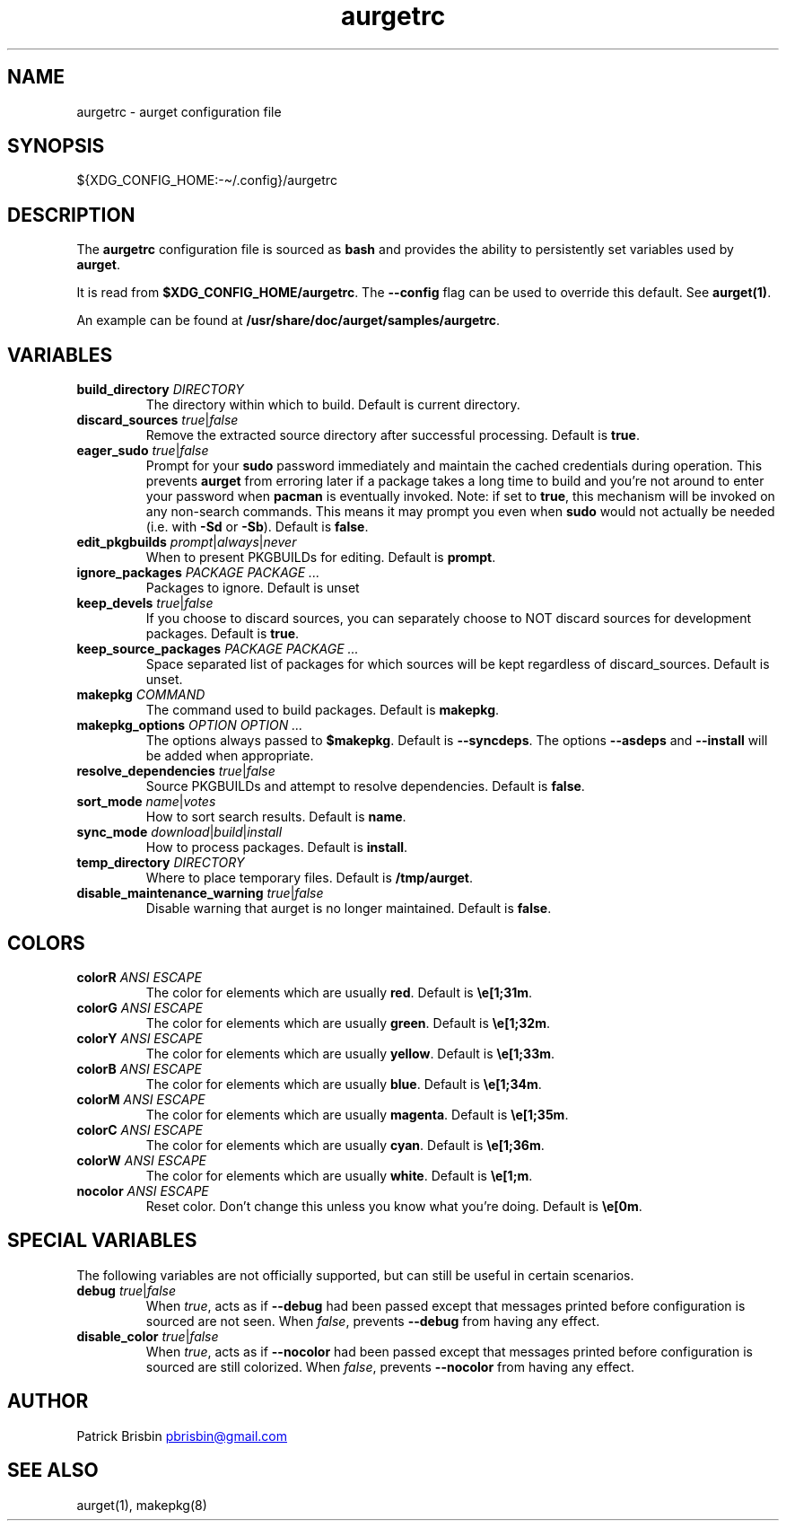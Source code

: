 .\" Generated by kramdown-man 0.1.5
.\" https://github.com/postmodern/kramdown-man#readme
.TH aurgetrc 5 "November 2013" aurgetrc "User Manuals"
.LP
.SH NAME
.LP
.PP
aurgetrc \- aurget configuration file
.LP
.SH SYNOPSIS
.LP
.PP
\[Do]\[lC]XDG\[ru]CONFIG\[ru]HOME:\-\[ti]\[sl]\.config\[rC]\[sl]aurgetrc
.LP
.SH DESCRIPTION
.LP
.PP
The \fBaurgetrc\fR configuration file is sourced as \fBbash\fR and provides the 
ability to persistently set variables used by \fBaurget\fR\.
.LP
.PP
It is read from \fB$XDG_CONFIG_HOME/aurgetrc\fR\. The \fB--config\fR flag can be 
used to override this default\. See \fBaurget(1)\fR\.
.LP
.PP
An example can be found at \fB/usr/share/doc/aurget/samples/aurgetrc\fR\.
.LP
.SH VARIABLES
.LP
.TP
\fBbuild_directory\fR \fIDIRECTORY\fP
The directory within which to build\. Default is current directory\.
.LP
.TP
\fBdiscard_sources\fR \fItrue\fP\[or]\fIfalse\fP
Remove the extracted source directory after successful processing\. 
Default is \fBtrue\fR\.
.LP
.TP
\fBeager_sudo\fR \fItrue\fP\[or]\fIfalse\fP
Prompt for your \fBsudo\fR password immediately and maintain the cached
credentials during operation\. This prevents \fBaurget\fR from erroring later if a
package takes a long time to build and you\[cq]re not around to enter your
password when \fBpacman\fR is eventually invoked\. Note: if set to \fBtrue\fR, this
mechanism will be invoked on any non\-search commands\. This means it may prompt
you even when \fBsudo\fR would not actually be needed (i\.e\. with \fB-Sd\fR or \fB-Sb\fR)\.
Default is \fBfalse\fR\.
.LP
.TP
\fBedit_pkgbuilds\fR \fIprompt\fP\[or]\fIalways\fP\[or]\fInever\fP
When to present PKGBUILDs for editing\. Default is \fBprompt\fR\.
.LP
.TP
\fBignore_packages\fR \fIPACKAGE PACKAGE ...\fP
Packages to ignore\. Default is unset
.LP
.TP
\fBkeep_devels\fR \fItrue\fP\[or]\fIfalse\fP
If you choose to discard sources, you can separately choose to NOT 
discard sources for development packages\. Default is \fBtrue\fR\.
.LP
.TP
\fBkeep_source_packages\fR \fIPACKAGE PACKAGE ...\fP
Space separated list of packages for which sources will be kept 
regardless of discard\[ru]sources\. Default is unset\.
.LP
.TP
\fBmakepkg\fR \fICOMMAND\fP
The command used to build packages\. Default is \fBmakepkg\fR\.
.LP
.TP
\fBmakepkg_options\fR \fIOPTION OPTION ...\fP
The options always passed to \fB$makepkg\fR\. Default is \fB--syncdeps\fR\. The 
options \fB--asdeps\fR and \fB--install\fR will be added when appropriate\.
.LP
.TP
\fBresolve_dependencies\fR \fItrue\fP\[or]\fIfalse\fP
Source PKGBUILDs and attempt to resolve dependencies\. Default is 
\fBfalse\fR\.
.LP
.TP
\fBsort_mode\fR \fIname\fP\[or]\fIvotes\fP
How to sort search results\. Default is \fBname\fR\.
.LP
.TP
\fBsync_mode\fR \fIdownload\fP\[or]\fIbuild\fP\[or]\fIinstall\fP
How to process packages\. Default is \fBinstall\fR\.
.LP
.TP
\fBtemp_directory\fR \fIDIRECTORY\fP
Where to place temporary files\. Default is \fB/tmp/aurget\fR\.
.LP
.TP
\fBdisable_maintenance_warning\fR \fItrue\fP\[or]\fIfalse\fP
Disable warning that aurget is no longer maintained. Default is 
\fBfalse\fR\.
.LP
.SH COLORS
.LP
.TP
\fBcolorR\fR \fIANSI ESCAPE\fP
The color for elements which are usually \fBred\fR\. Default is 
\fB\\e[1;31m\fR\.
.LP
.TP
\fBcolorG\fR \fIANSI ESCAPE\fP
The color for elements which are usually \fBgreen\fR\. Default is 
\fB\\e[1;32m\fR\.
.LP
.TP
\fBcolorY\fR \fIANSI ESCAPE\fP
The color for elements which are usually \fByellow\fR\. Default is 
\fB\\e[1;33m\fR\.
.LP
.TP
\fBcolorB\fR \fIANSI ESCAPE\fP
The color for elements which are usually \fBblue\fR\. Default is 
\fB\\e[1;34m\fR\.
.LP
.TP
\fBcolorM\fR \fIANSI ESCAPE\fP
The color for elements which are usually \fBmagenta\fR\. Default is 
\fB\\e[1;35m\fR\.
.LP
.TP
\fBcolorC\fR \fIANSI ESCAPE\fP
The color for elements which are usually \fBcyan\fR\. Default is 
\fB\\e[1;36m\fR\.
.LP
.TP
\fBcolorW\fR \fIANSI ESCAPE\fP
The color for elements which are usually \fBwhite\fR\. Default is 
\fB\\e[1;m\fR\.
.LP
.TP
\fBnocolor\fR \fIANSI ESCAPE\fP
Reset color\. Don\[cq]t change this unless you know what you\[cq]re doing\. 
Default is \fB\\e[0m\fR\.
.LP
.SH SPECIAL VARIABLES
.LP
.PP
The following variables are not officially supported, but can still be 
useful in certain scenarios\.
.LP
.TP
\fBdebug\fR \fItrue\fP\[or]\fIfalse\fP
When \fItrue\fP, acts as if \fB--debug\fR had been passed except that messages 
printed before configuration is sourced are not seen\. When \fIfalse\fP, 
prevents \fB--debug\fR from having any effect\.
.LP
.TP
\fBdisable_color\fR \fItrue\fP\[or]\fIfalse\fP
When \fItrue\fP, acts as if \fB--nocolor\fR had been passed except that 
messages printed before configuration is sourced are still colorized\. 
When \fIfalse\fP, prevents \fB--nocolor\fR from having any effect\.
.LP
.SH AUTHOR
.LP
.PP
Patrick Brisbin 
.MT pbrisbin\[at]gmail\.com
.ME
.LP
.SH SEE ALSO
.LP
.PP
aurget(1), makepkg(8)
